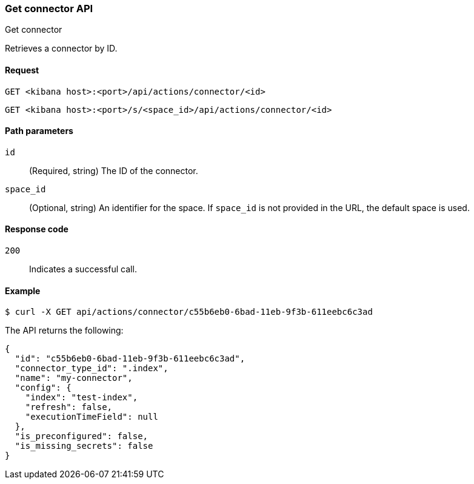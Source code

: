 [[get-connector-api]]
=== Get connector API
++++
<titleabbrev>Get connector</titleabbrev>
++++

Retrieves a connector by ID.

[[get-connector-api-request]]
==== Request

`GET <kibana host>:<port>/api/actions/connector/<id>`

`GET <kibana host>:<port>/s/<space_id>/api/actions/connector/<id>`

[[get-connector-api-params]]
==== Path parameters

`id`::
  (Required, string) The ID of the connector.

`space_id`::
  (Optional, string) An identifier for the space. If `space_id` is not provided in the URL, the default space is used.

[[get-connector-api-codes]]
==== Response code

`200`::
    Indicates a successful call.

[[get-connector-api-example]]
==== Example

[source,sh]
--------------------------------------------------
$ curl -X GET api/actions/connector/c55b6eb0-6bad-11eb-9f3b-611eebc6c3ad
--------------------------------------------------
// KIBANA

The API returns the following:

[source,sh]
--------------------------------------------------
{
  "id": "c55b6eb0-6bad-11eb-9f3b-611eebc6c3ad",
  "connector_type_id": ".index",
  "name": "my-connector",
  "config": {
    "index": "test-index",
    "refresh": false,
    "executionTimeField": null
  },
  "is_preconfigured": false,
  "is_missing_secrets": false
}
--------------------------------------------------
